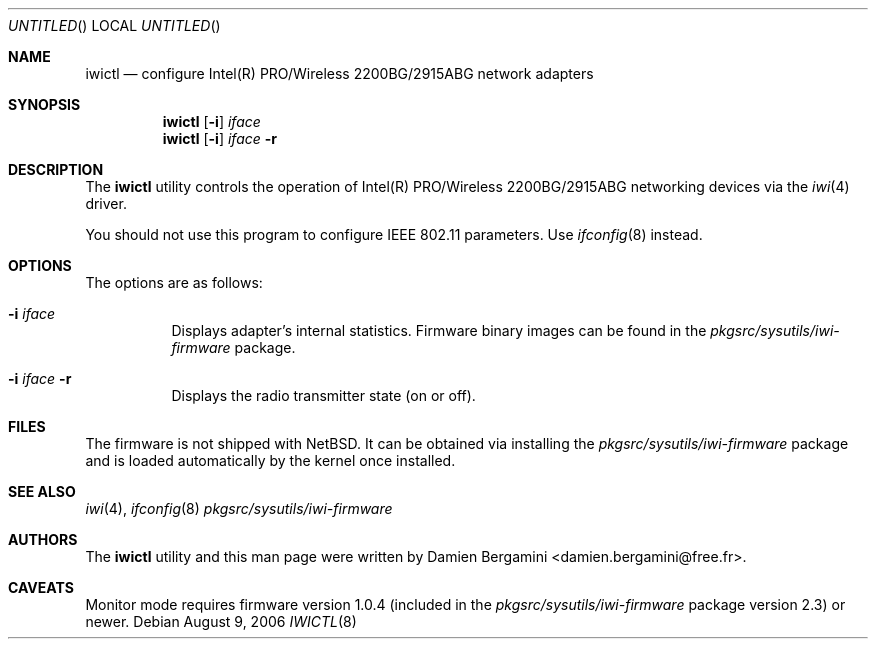 .\" $NetBSD: iwictl.8,v 1.8 2006/08/09 11:35:59 skrll Exp $
.\"
.\" Copyright (c) 2004, 2005
.\"	Damien Bergamini <damien.bergamini@free.fr>. All rights reserved.
.\"
.\" Redistribution and use in source and binary forms, with or without
.\" modification, are permitted provided that the following conditions
.\" are met:
.\" 1. Redistributions of source code must retain the above copyright
.\"    notice unmodified, this list of conditions, and the following
.\"    disclaimer.
.\" 2. Redistributions in binary form must reproduce the above copyright
.\"    notice, this list of conditions and the following disclaimer in the
.\"    documentation and/or other materials provided with the distribution.
.\"
.\" THIS SOFTWARE IS PROVIDED BY THE AUTHOR AND CONTRIBUTORS ``AS IS'' AND
.\" ANY EXPRESS OR IMPLIED WARRANTIES, INCLUDING, BUT NOT LIMITED TO, THE
.\" IMPLIED WARRANTIES OF MERCHANTABILITY AND FITNESS FOR A PARTICULAR PURPOSE
.\" ARE DISCLAIMED.  IN NO EVENT SHALL THE AUTHOR OR CONTRIBUTORS BE LIABLE
.\" FOR ANY DIRECT, INDIRECT, INCIDENTAL, SPECIAL, EXEMPLARY, OR CONSEQUENTIAL
.\" DAMAGES (INCLUDING, BUT NOT LIMITED TO, PROCUREMENT OF SUBSTITUTE GOODS
.\" OR SERVICES; LOSS OF USE, DATA, OR PROFITS; OR BUSINESS INTERRUPTION)
.\" HOWEVER CAUSED AND ON ANY THEORY OF LIABILITY, WHETHER IN CONTRACT, STRICT
.\" LIABILITY, OR TORT (INCLUDING NEGLIGENCE OR OTHERWISE) ARISING IN ANY WAY
.\" OUT OF THE USE OF THIS SOFTWARE, EVEN IF ADVISED OF THE POSSIBILITY OF
.\" SUCH DAMAGE.
.\"
.Dd August 9, 2006
.Os
.Dt IWICTL 8
.Sh NAME
.Nm iwictl
.Nd configure Intel(R) PRO/Wireless 2200BG/2915ABG network adapters
.Sh SYNOPSIS
.Nm
.Op Fl i
.Ar iface
.Nm
.Op Fl i
.Ar iface Fl r
.Sh DESCRIPTION
The
.Nm
utility controls the operation of Intel(R) PRO/Wireless 2200BG/2915ABG
networking devices via the
.Xr iwi 4
driver.
.Pp
You should not use this program to configure IEEE 802.11 parameters.
Use
.Xr ifconfig 8
instead.
.Sh OPTIONS
The options are as follows:
.Bl -tag -width indent
.It Fl i Ar iface
Displays adapter's internal statistics.
Firmware binary images can be found in the
.Pa pkgsrc/sysutils/iwi-firmware
package.
.It Fl i Ar iface Fl r
Displays the radio transmitter state (on or off).
.El
.Sh FILES
The firmware is not shipped with
.Nx .
It can be obtained via installing the
.Pa pkgsrc/sysutils/iwi-firmware
package and is loaded automatically by the kernel once installed.
.Sh SEE ALSO
.Xr iwi 4 ,
.Xr ifconfig 8
.Pa pkgsrc/sysutils/iwi-firmware
.Sh AUTHORS
The
.Nm
utility and this man page were written by
.An Damien Bergamini Aq damien.bergamini@free.fr .
.Sh CAVEATS
Monitor mode requires firmware version 1.0.4 (included in the
.Pa pkgsrc/sysutils/iwi-firmware
package version 2.3) or newer.
